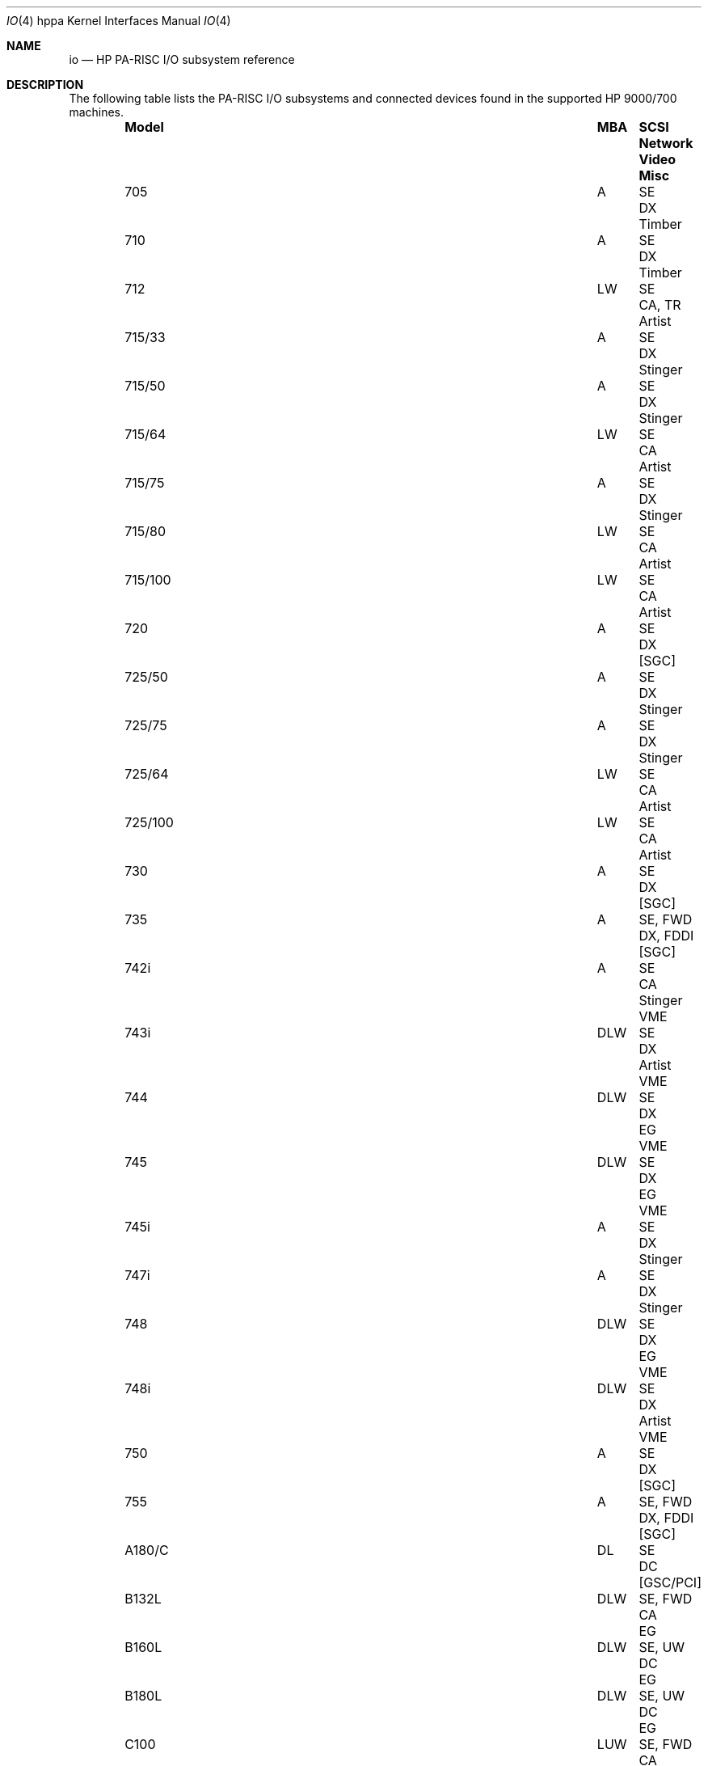 .\" $OpenBSD: src/share/man/man4/man4.hppa/io.4,v 1.15 2011/09/03 22:59:07 jmc Exp $
.\"
.\" Copyright (c) 2003,2004 Paul Weissmann
.\" All rights reserved.
.\"
.\" Redistribution and use in source and binary forms, with or without
.\" modification, are permitted provided that the following conditions
.\" are met:
.\" 1. Redistributions of source code must retain the above copyright
.\"    notice, this list of conditions and the following disclaimer.
.\" 2. Redistributions in binary form must reproduce the above copyright
.\"    notice, this list of conditions and the following disclaimer in the
.\"    documentation and/or other materials provided with the distribution.
.\"
.\" THIS SOFTWARE IS PROVIDED BY THE AUTHOR ``AS IS'' AND ANY EXPRESS OR
.\" IMPLIED WARRANTIES, INCLUDING, BUT NOT LIMITED TO, THE IMPLIED WARRANTIES
.\" OF MERCHANTABILITY AND FITNESS FOR A PARTICULAR PURPOSE ARE DISCLAIMED.
.\" IN NO EVENT SHALL THE AUTHOR BE LIABLE FOR ANY DIRECT, INDIRECT,
.\" INCIDENTAL, SPECIAL, EXEMPLARY, OR CONSEQUENTIAL DAMAGES (INCLUDING, BUT
.\" NOT LIMITED TO, PROCUREMENT OF SUBSTITUTE GOODS OR SERVICES; LOSS OF USE,
.\" DATA, OR PROFITS; OR BUSINESS INTERRUPTION) HOWEVER CAUSED AND ON ANY
.\" THEORY OF LIABILITY, WHETHER IN CONTRACT, STRICT LIABILITY, OR TORT
.\" (INCLUDING NEGLIGENCE OR OTHERWISE) ARISING IN ANY WAY OUT OF THE USE OF
.\" THIS SOFTWARE, EVEN IF ADVISED OF THE POSSIBILITY OF SUCH DAMAGE.
.\"
.\"
.Dd $Mdocdate: May 31 2007 $
.Dt IO 4 hppa
.Os
.Sh NAME
.Nm io
.Nd HP PA-RISC I/O subsystem reference
.Sh DESCRIPTION
The following table lists the
.Tn PA-RISC
I/O subsystems and connected devices found in the supported
.Tn HP 9000/700
machines.
.Bl -column "715/100" "DLUW" "SE, FWD" "DX, FDDI" "[GSC/PCI]" "Misc" -offset 6n
.It Sy Model Ta Sy MBA Ta Sy SCSI Ta Sy Network Ta Sy Video Ta Sy Misc
.It "705" Ta "A" Ta "SE" Ta "DX" Ta "Timber" Ta ""
.It "710" Ta "A" Ta "SE" Ta "DX" Ta "Timber" Ta ""
.It "712" Ta "LW" Ta "SE" Ta "CA, TR" Ta "Artist" Ta ""
.It "715/33" Ta "A" Ta "SE" Ta "DX" Ta "Stinger" Ta ""
.It "715/50" Ta "A" Ta "SE" Ta "DX" Ta "Stinger" Ta ""
.It "715/64" Ta "LW" Ta "SE" Ta "CA" Ta "Artist" Ta ""
.It "715/75" Ta "A" Ta "SE" Ta "DX" Ta "Stinger" Ta ""
.It "715/80" Ta "LW" Ta "SE" Ta "CA" Ta "Artist" Ta ""
.It "715/100" Ta "LW" Ta "SE" Ta "CA" Ta "Artist" Ta ""
.It "720" Ta "A" Ta "SE" Ta "DX" Ta "[SGC]" Ta ""
.It "725/50" Ta "A" Ta "SE" Ta "DX" Ta "Stinger" Ta ""
.It "725/75" Ta "A" Ta "SE" Ta "DX" Ta "Stinger" Ta ""
.It "725/64" Ta "LW" Ta "SE" Ta "CA" Ta "Artist" Ta ""
.It "725/100" Ta "LW" Ta "SE" Ta "CA" Ta "Artist" Ta ""
.It "730" Ta "A" Ta "SE" Ta "DX" Ta "[SGC]" Ta ""
.It "735" Ta "A" Ta "SE, FWD" Ta "DX, FDDI" Ta "[SGC]" Ta ""
.It "742i" Ta "A" Ta "SE" Ta "CA" Ta "Stinger" Ta "VME"
.It "743i" Ta "DLW" Ta "SE" Ta "DX" Ta "Artist" Ta "VME"
.It "744" Ta "DLW" Ta "SE" Ta "DX" Ta "EG" Ta "VME"
.It "745" Ta "DLW" Ta "SE" Ta "DX" Ta "EG" Ta "VME"
.It "745i" Ta "A" Ta "SE" Ta "DX" Ta "Stinger" Ta ""
.It "747i" Ta "A" Ta "SE" Ta "DX" Ta "Stinger" Ta ""
.It "748" Ta "DLW" Ta "SE" Ta "DX" Ta "EG" Ta "VME"
.It "748i" Ta "DLW" Ta "SE" Ta "DX" Ta "Artist" Ta "VME"
.It "750" Ta "A" Ta "SE" Ta "DX" Ta "[SGC]" Ta ""
.It "755" Ta "A" Ta "SE, FWD" Ta "DX, FDDI" Ta "[SGC]" Ta ""
.It "A180/C" Ta "DL" Ta "SE" Ta "DC" Ta "[GSC/PCI]" Ta ""
.It "B132L" Ta "DLW" Ta "SE, FWD" Ta "CA" Ta "EG" Ta ""
.It "B160L" Ta "DLW" Ta "SE, UW" Ta "DC" Ta "EG" Ta ""
.It "B180L" Ta "DLW" Ta "SE, UW" Ta "DC" Ta "EG" Ta ""
.It "C100" Ta "LUW" Ta "SE, FWD" Ta "CA" Ta "[GSC]" Ta ""
.It "C110" Ta "LUW" Ta "SE, FWD" Ta "CA" Ta "[GSC]" Ta ""
.It "C132L" Ta "DLUW" Ta "SE, UW" Ta "DC" Ta "EG" Ta ""
.It "C160L" Ta "DLUW" Ta "SE, UW" Ta "DC" Ta "EG" Ta ""
.It "C160" Ta "DLU" Ta "SE, UW" Ta "DC" Ta "[GSC/PCI]" Ta ""
.It "C180L" Ta "DLUW" Ta "SE, UW" Ta "DC" Ta "EG" Ta ""
.It "C180" Ta "DLU" Ta "SE, UW" Ta "DC" Ta "[GSC/PCI]" Ta ""
.It "C200" Ta "DLU" Ta "SE, UW" Ta "DC" Ta "[GSC/PCI]" Ta ""
.It "C230" Ta "DLU" Ta "SE, UW" Ta "DC" Ta "[GSC/PCI]" Ta ""
.It "C240" Ta "DLU" Ta "SE, UW" Ta "DC" Ta "[GSC/PCI]" Ta ""
.It "C360" Ta "DLU" Ta "SE, UW" Ta "DC" Ta "[GSC/PCI]" Ta ""
.It "J200" Ta "LUW" Ta "SE, FWD" Ta "CA" Ta "[GSC]" Ta ""
.It "J210/XC" Ta "LUW" Ta "SE, FWD" Ta "CA" Ta "[GSC]" Ta ""
.It "J280" Ta "DLUW" Ta "SE, UW" Ta "DC" Ta "[GSC/PCI]" Ta ""
.It "J282" Ta "DLUW" Ta "SE, UW" Ta "DC" Ta "[GSC/PCI]" Ta ""
.It "J2240" Ta "DLUW" Ta "SE, UW" Ta "DC" Ta "[GSC/PCI]" Ta ""
.It "RDI" Ta "DL" Ta "SE" Ta "CA" Ta "EG" Ta "CardBus"
.It "SAIC" Ta "LW" Ta "SE" Ta "CA" Ta "Artist" Ta "PCMCIA"
.El
.Pp
The MBA column denotes the bus adapters in use:
.Pp
.Bl -tag -width XXXX -compact -offset indent
.It A
.Xr asp 4
.It D
.Xr dino 4
.It L
.Xr lasi 4
.It U
.Xr uturn 4
.It W
.Xr wax 4
.El
.Pp
The trailing characters in the SCSI row denote the
SCSI bus configuration:
.Pp
.Bl -tag -width XXXX -compact -offset indent
.It SE
.Xr oosiop 4
or
.Xr osiop 4 ;
.Tn Symbios/NCR
53C700/710 8-bit (fast) single-ended,
.It FWD
.Xr siop 4 ;
.Tn NCR53C720
16-bit fast differential (HVD),
.It UW
.Xr siop 4 ;
.Tn NCR53C875
16-bit ultra single-ended.
.El
.Pp
The trailing digits in the Network row denote the
interface speed:
.Pp
.Bl -tag -width XXXXX -compact -offset indent
.It CA
.Xr ie 4 ;
.Tn i82596CA
10 Mb/s,
.It DX
.Xr ie 4 ;
.Tn i82596DX
10 Mb/s,
.It DC
.Xr dc 4 ;
.Tn DEC 21142/3
10/100 Mb/s,
.It FDDI
.Tn Am78830
Formac+ FDDI.
.El
.Sh SEE ALSO
.Xr asp 4 ,
.Xr dc 4 ,
.Xr dino 4 ,
.Xr gsc 4 ,
.Xr ie 4 ,
.Xr intro 4 ,
.Xr lasi 4 ,
.Xr oosiop 4 ,
.Xr osiop 4 ,
.Xr runway 4 ,
.Xr siop 4 ,
.Xr sti 4 ,
.Xr uturn 4 ,
.Xr wax 4
.Sh HISTORY
The
hppa
.Nm
reference first appeared with
.Ox 3.3 .
